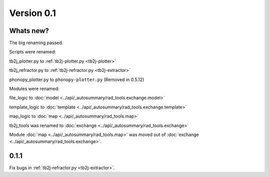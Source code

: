 .. _release-notes_0.1:

***********
Version 0.1
***********
Whats new?
----------
The big renaming passed.

Scripts were renamed:

tb2j_plotter.py to :ref:`tb2j-plotter.py <tb2j-plotter>`

tb2j_refractor.py to :ref:`tb2j-refractor.py <tb2j-extractor>`

phonopy_plotter.py to ``phonopy-plotter.py``  (Removed in 0.5.12)

Modules were renamed:

file_logic to :doc:`model <../api/_autosummary/rad_tools.exchange.model>`

template_logic to :doc:`template <../api/_autosummary/rad_tools.exchange.template>`

map_logic to :doc:`map <../api/_autosummary/rad_tools.map>`

tb2j_tools was renamed to :doc:`exchange <../api/_autosummary/rad_tools.exchange>`

Module :doc:`map <../api/_autosummary/rad_tools.map>` was moved out of 
:doc:`exchange <../api/_autosummary/rad_tools.exchange>`.

0.1.1
-----
Fix bugs in :ref:`tb2j-refractor.py <tb2j-extractor>`.